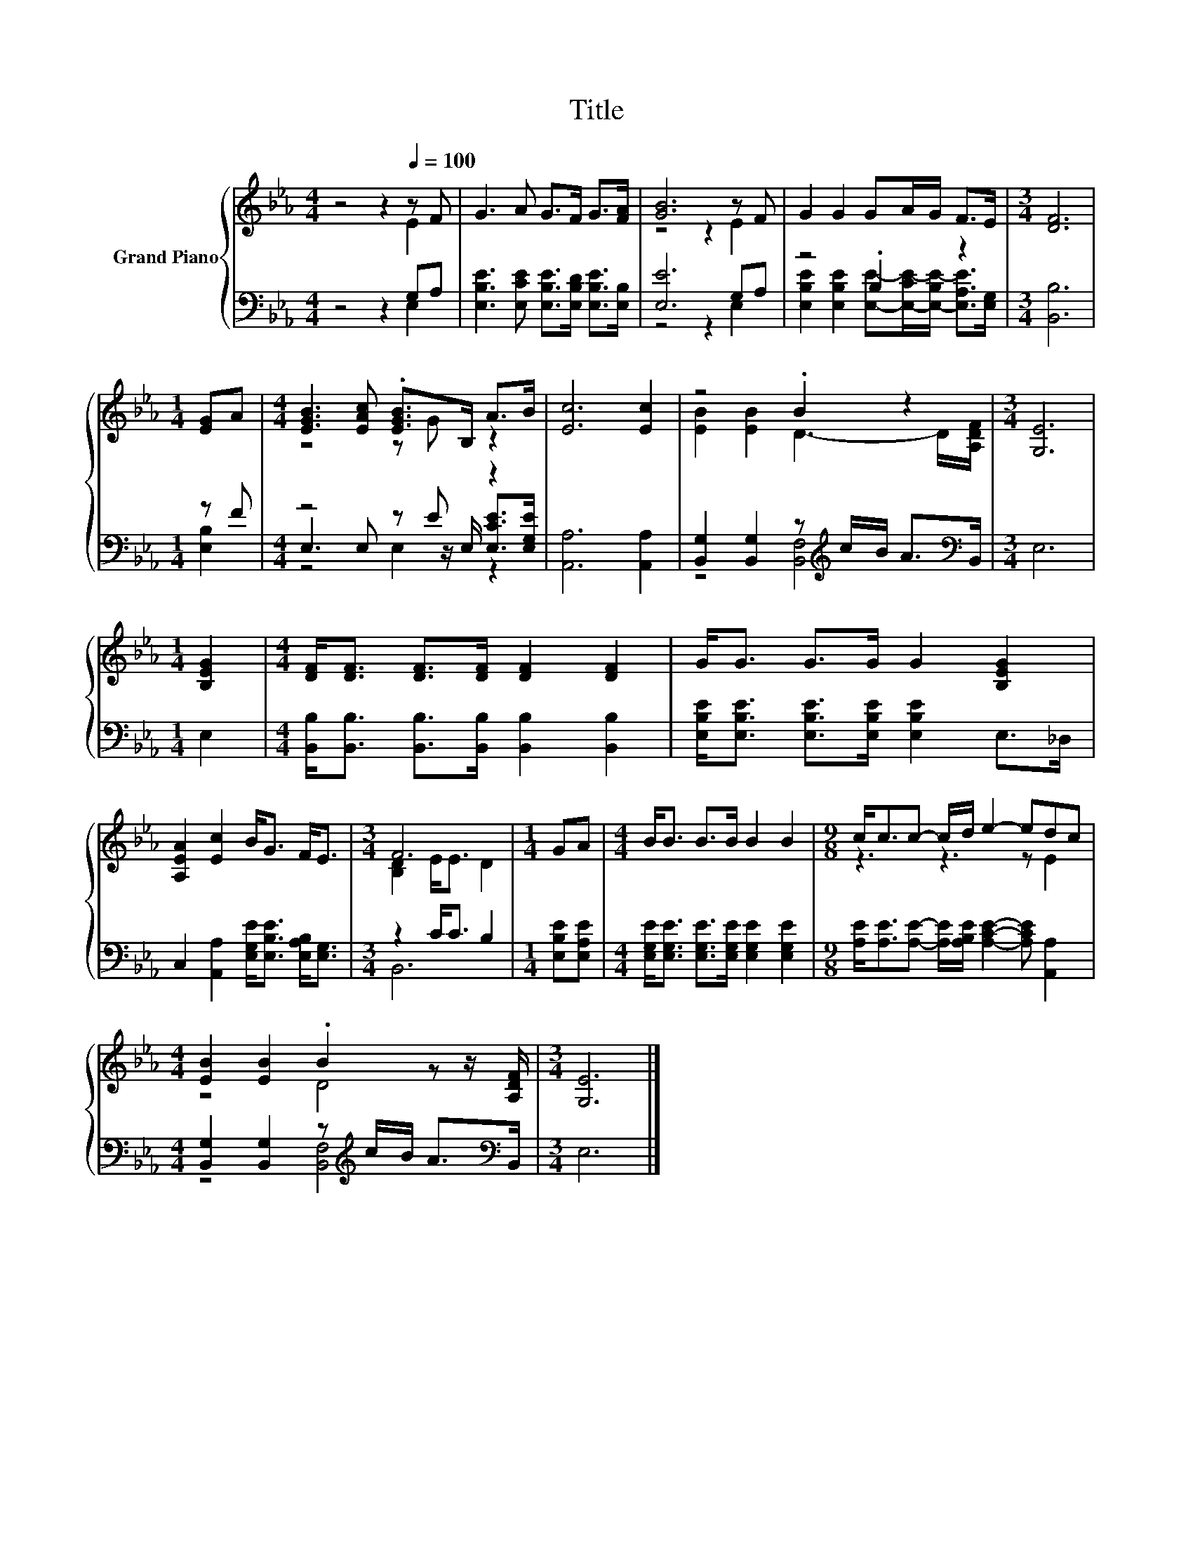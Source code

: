 X:1
T:Title
%%score { ( 1 2 ) | ( 3 4 5 ) }
L:1/8
M:4/4
K:Eb
V:1 treble nm="Grand Piano"
V:2 treble 
V:3 bass 
V:4 bass 
V:5 bass 
V:1
 z4 z2[Q:1/4=100] z F | G3 A G>F G>[FA] | [GB]6 z F | G2 G2 GA/G/ F>E |[M:3/4] [DF]6 | %5
[M:1/4] [EG]A |[M:4/4] [EGB]3 [EAc] .[EGB]>B, A>B | [Ec]6 [Ec]2 | z4 .B2 z2 |[M:3/4] [G,E]6 | %10
[M:1/4] [B,EG]2 |[M:4/4] [DF]<[DF] [DF]>[DF] [DF]2 [DF]2 | G<G G>G G2 [B,EG]2 | %13
 [A,EA]2 [Ec]2 B<G F<E |[M:3/4] F6 |[M:1/4] GA |[M:4/4] B<B B>B B2 B2 |[M:9/8] c<cc- c/d/ e2- edc | %18
[M:4/4] [EB]2 [EB]2 .B2 z z/ [A,DF]/ |[M:3/4] [G,E]6 |] %20
V:2
 z4 z2 E2 | x8 | z4 z2 E2 | x8 |[M:3/4] x6 |[M:1/4] x2 |[M:4/4] z4 z G z2 | x8 | %8
 [EB]2 [EB]2 D3- D/[A,DF]/ |[M:3/4] x6 |[M:1/4] x2 |[M:4/4] x8 | x8 | x8 |[M:3/4] [B,D]2 E<E D2 | %15
[M:1/4] x2 |[M:4/4] x8 |[M:9/8] z3 z3 z E2 |[M:4/4] z4 D4 |[M:3/4] x6 |] %20
V:3
 z4 z2 G,A, | [E,B,E]3 [E,CE] [E,B,E]>[E,B,D] [E,B,E]>[E,B,] | [E,E]6 G,A, | z4 .B,2 z2 | %4
[M:3/4] [B,,B,]6 |[M:1/4] z F |[M:4/4] z4 z E z2 | [A,,A,]6 [A,,A,]2 | %8
 [B,,G,]2 [B,,G,]2 z[K:treble] c/B/ A>[K:bass]B,, |[M:3/4] E,6 |[M:1/4] E,2 | %11
[M:4/4] [B,,B,]<[B,,B,] [B,,B,]>[B,,B,] [B,,B,]2 [B,,B,]2 | %12
 [E,B,E]<[E,B,E] [E,B,E]>[E,B,E] [E,B,E]2 E,>_D, | C,2 [A,,A,]2 [E,G,E]<[E,B,E] [E,A,B,]<[E,G,] | %14
[M:3/4] z2 C<C B,2 |[M:1/4] [E,B,E][E,A,E] | %16
[M:4/4] [E,G,E]<[E,G,E] [E,G,E]>[E,G,E] [E,G,E]2 [E,G,E]2 | %17
[M:9/8] [A,E]<[A,E][A,E]- [A,E]/[A,B,E]/ [A,CE]2- [A,CE] [A,,A,]2 | %18
[M:4/4] [B,,G,]2 [B,,G,]2 z[K:treble] c/B/ A>[K:bass]B,, |[M:3/4] E,6 |] %20
V:4
 z4 z2 E,2 | x8 | z4 z2 E,2 | [E,B,E]2 [E,B,E]2 [E,E]-[E,-CE-]/[E,-B,E-]/ [E,A,E]>[E,G,] | %4
[M:3/4] x6 |[M:1/4] [E,B,]2 |[M:4/4] E,3 E, z z/ E,/ [E,CE]>[E,G,E] | x8 | %8
 z4 [B,,F,]4[K:treble][K:bass] |[M:3/4] x6 |[M:1/4] x2 |[M:4/4] x8 | x8 | x8 |[M:3/4] B,,6 | %15
[M:1/4] x2 |[M:4/4] x8 |[M:9/8] x9 |[M:4/4] z4 [B,,F,]4[K:treble][K:bass] |[M:3/4] x6 |] %20
V:5
 x8 | x8 | x8 | x8 |[M:3/4] x6 |[M:1/4] x2 |[M:4/4] z4 E,2 z2 | x8 | x5[K:treble] x5/2[K:bass] x/ | %9
[M:3/4] x6 |[M:1/4] x2 |[M:4/4] x8 | x8 | x8 |[M:3/4] x6 |[M:1/4] x2 |[M:4/4] x8 |[M:9/8] x9 | %18
[M:4/4] x5[K:treble] x5/2[K:bass] x/ |[M:3/4] x6 |] %20

